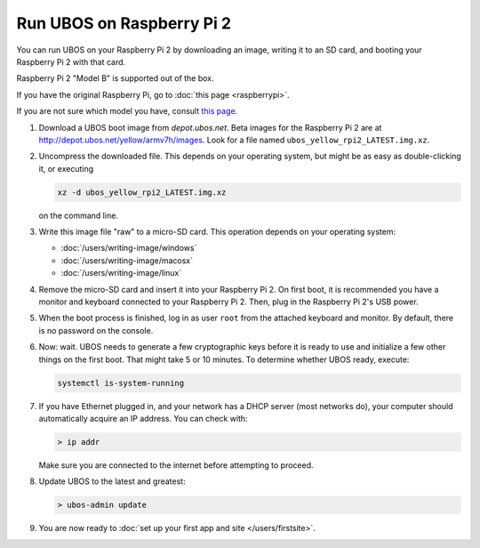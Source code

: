 Run UBOS on Raspberry Pi 2
==========================

You can run UBOS on your Raspberry Pi 2 by downloading an image, writing it to an SD card,
and booting your Raspberry Pi 2 with that card.

Raspberry Pi 2 "Model B" is supported out of the box.

If you have the original Raspberry Pi, go to :doc:`this page <raspberrypi>`.

If you are not sure which model you have, consult
`this page <http://www.raspberrypi.org/products/>`_.

#. Download a UBOS boot image from `depot.ubos.net`.
   Beta images for the Raspberry Pi 2 are at
   `http://depot.ubos.net/yellow/armv7h/images <http://depot.ubos.net/yellow/armv7h/images>`_.
   Look for a file named ``ubos_yellow_rpi2_LATEST.img.xz``.

#. Uncompress the downloaded file. This depends on your operating system, but might be as easy as
   double-clicking it, or executing

   .. code-block:: none

      xz -d ubos_yellow_rpi2_LATEST.img.xz

   on the command line.

#. Write this image file "raw" to a micro-SD card. This operation depends on your operating system:

   * :doc:`/users/writing-image/windows`
   * :doc:`/users/writing-image/macosx`
   * :doc:`/users/writing-image/linux`

#. Remove the micro-SD card and insert it into your Raspberry Pi 2. On first boot, it is recommended
   you have a monitor and keyboard connected to your Raspberry Pi 2. Then, plug in the
   Raspberry Pi 2's USB power.

#. When the boot process is finished, log in as user ``root`` from the attached keyboard
   and monitor. By default, there is no password on the console.

#. Now: wait. UBOS needs to generate a few cryptographic keys before it is ready to use
   and initialize a few other things on the first boot. That might take 5 or 10 minutes.
   To determine whether UBOS ready, execute:

   .. code-block:: none

      systemctl is-system-running

#. If you have Ethernet plugged in, and your network has a DHCP server (most networks do),
   your computer should automatically acquire an IP address. You can check with:

   .. code-block:: none

      > ip addr

   Make sure you are connected to the internet before attempting to proceed.

#. Update UBOS to the latest and greatest:

   .. code-block:: none

      > ubos-admin update

#. You are now ready to :doc:`set up your first app and site </users/firstsite>`.



